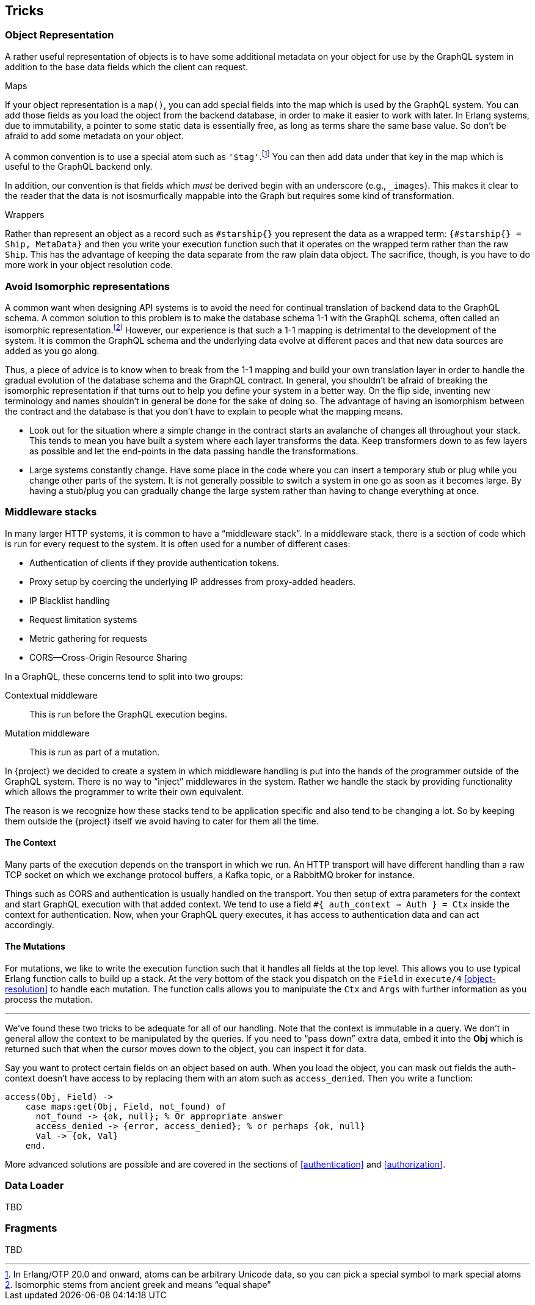 [[tricks]]

== Tricks

[[object-representation]]
=== Object Representation

A rather useful representation of objects is to have some additional
metadata on your object for use by the GraphQL system in addition to
the base data fields which the client can request.

.Maps

If your object representation is a `map()`, you can add special fields
into the map which is used by the GraphQL system. You can add those
fields as you load the object from the backend database, in order to
make it easier to work with later. In Erlang systems, due to
immutability, a pointer to some static data is essentially free, as
long as terms share the same base value. So don't be afraid to add
some metadata on your object.

A common convention is to use a special atom such as
`'$tag'`.footnote:[In Erlang/OTP 20.0 and onward, atoms can be
arbitrary Unicode data, so you can pick a special symbol to mark
special atoms] You can then add data under that key in the map which
is useful to the GraphQL backend only.

In addition, our convention is that fields which _must_ be derived
begin with an underscore (e.g., `_images`). This makes it clear to the
reader that the data is not isosmurfically mappable into the Graph but
requires some kind of transformation.

.Wrappers

Rather than represent an object as a record such as `#starship{}` you
represent the data as a wrapped term: `{#starship{} = Ship, MetaData}`
and then you write your execution function such that it operates on
the wrapped term rather than the raw `Ship`. This has the advantage of
keeping the data separate from the raw plain data object. The
sacrifice, though, is you have to do more work in your object
resolution code.

[[non-isomorphism]]
=== Avoid Isomorphic representations

A common want when designing API systems is to avoid the need for
continual translation of backend data to the GraphQL schema. A
common solution to this problem is to make the database schema 1-1
with the GraphQL schema, often called an isomorphic
representation.footnote:[Isomorphic stems from ancient greek and means
"`equal shape`"] However, our experience is that such a 1-1 mapping is
detrimental to the development of the system. It is common the GraphQL
schema and the underlying data evolve at different paces and that new
data sources are added as you go along.

Thus, a piece of advice is to know when to break from the 1-1 mapping
and build your own translation layer in order to handle the gradual
evolution of the database schema and the GraphQL contract. In general,
you shouldn't be afraid of breaking the isomorphic representation if
that turns out to help you define your system in a better way. On the
flip side, inventing new terminology and names shouldn't in general be
done for the sake of doing so. The advantage of having an isomorphism
between the contract and the database is that you don't have to
explain to people what the mapping means.

* Look out for the situation where a simple change in the contract
  starts an avalanche of changes all throughout your stack. This tends
  to mean you have built a system where each layer transforms the
  data. Keep transformers down to as few layers as possible and let
  the end-points in the data passing handle the transformations.
* Large systems constantly change. Have some place in the code where
  you can insert a temporary stub or plug while you change other parts
  of the system. It is not generally possible to switch a system in
  one go as soon as it becomes large. By having a stub/plug you can
  gradually change the large system rather than having to change
  everything at once.

[[middleware-stacks]]
=== Middleware stacks

In many larger HTTP systems, it is common to have a "`middleware
stack`". In a middleware stack, there is a section of code which is
run for every request to the system. It is often used for a number of
different cases:

* Authentication of clients if they provide authentication tokens.
* Proxy setup by coercing the underlying IP addresses from proxy-added
  headers.
* IP Blacklist handling
* Request limitation systems
* Metric gathering for requests
* CORS--Cross-Origin Resource Sharing

In a GraphQL, these concerns tend to split into two groups:

Contextual middleware:: This is run before the GraphQL execution
    begins.
Mutation middleware:: This is run as part of a mutation.

In {project} we decided to create a system in which middleware
handling is put into the hands of the programmer outside of the
GraphQL system. There is no way to "`inject`" middlewares in the
system. Rather we handle the stack by providing functionality which
allows the programmer to write their own equivalent.

The reason is we recognize how these stacks tend to be application
specific and also tend to be changing a lot. So by keeping them
outside the {project} itself we avoid having to cater for them all the
time.

==== The Context

Many parts of the execution depends on the transport in which we run.
An HTTP transport will have different handling than a raw TCP socket
on which we exchange protocol buffers, a Kafka topic, or a RabbitMQ
broker for instance.

Things such as CORS and authentication is usually handled on the
transport. You then setup of extra parameters for the context and
start GraphQL execution with that added context. We tend to use a
field `#{ auth_context => Auth } = Ctx` inside the context for
authentication. Now, when your GraphQL query executes, it has access
to authentication data and can act accordingly.

==== The Mutations

For mutations, we like to write the execution function such that it
handles all fields at the top level. This allows you to use typical
Erlang function calls to build up a stack. At the very bottom of the
stack you dispatch on the `Field` in `execute/4` <<object-resolution>>
to handle each mutation. The function calls allows you to manipulate
the `Ctx` and `Args` with further information as you process the
mutation.

---

We've found these two tricks to be adequate for all of our handling.
Note that the context is immutable in a query. We don't in general
allow the context to be manipulated by the queries. If you need to
"`pass down`" extra data, embed it into the *Obj* which is returned
such that when the cursor moves down to the object, you can inspect it
for data.

Say you want to protect certain fields on an object based on auth.
When you load the object, you can mask out fields the auth-context
doesn't have access to by replacing them with an atom such as
`access_denied`. Then you write a function:

[source,erlang]
----
access(Obj, Field) ->
    case maps:get(Obj, Field, not_found) of
      not_found -> {ok, null}; % Or appropriate answer
      access_denied -> {error, access_denied}; % or perhaps {ok, null}
      Val -> {ok, Val}
    end.
----

More advanced solutions are possible and are covered in the sections
of <<authentication>> and <<authorization>>.

=== Data Loader

TBD

=== Fragments

TBD


